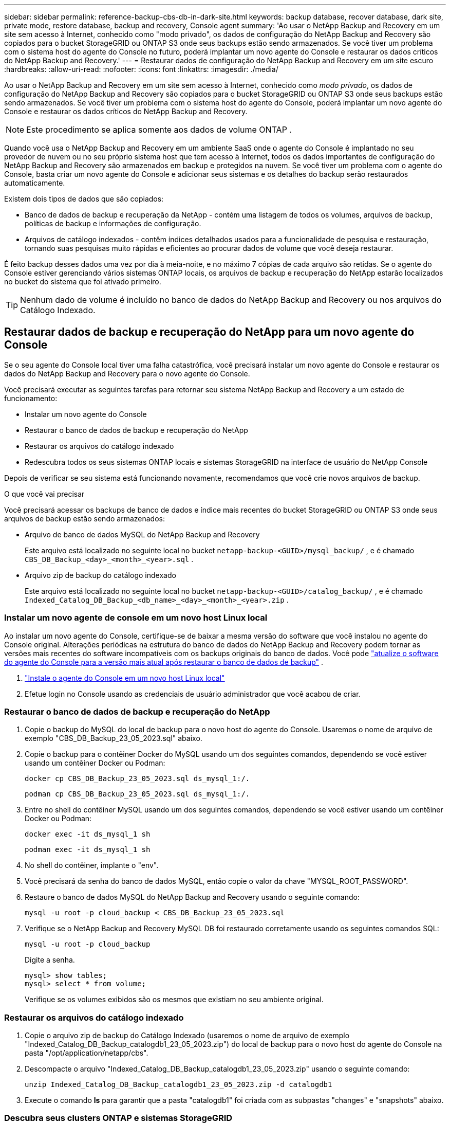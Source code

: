 ---
sidebar: sidebar 
permalink: reference-backup-cbs-db-in-dark-site.html 
keywords: backup database, recover database, dark site, private mode, restore database, backup and recovery, Console agent 
summary: 'Ao usar o NetApp Backup and Recovery em um site sem acesso à Internet, conhecido como "modo privado", os dados de configuração do NetApp Backup and Recovery são copiados para o bucket StorageGRID ou ONTAP S3 onde seus backups estão sendo armazenados.  Se você tiver um problema com o sistema host do agente do Console no futuro, poderá implantar um novo agente do Console e restaurar os dados críticos do NetApp Backup and Recovery.' 
---
= Restaurar dados de configuração do NetApp Backup and Recovery em um site escuro
:hardbreaks:
:allow-uri-read: 
:nofooter: 
:icons: font
:linkattrs: 
:imagesdir: ./media/


[role="lead"]
Ao usar o NetApp Backup and Recovery em um site sem acesso à Internet, conhecido como _modo privado_, os dados de configuração do NetApp Backup and Recovery são copiados para o bucket StorageGRID ou ONTAP S3 onde seus backups estão sendo armazenados.  Se você tiver um problema com o sistema host do agente do Console, poderá implantar um novo agente do Console e restaurar os dados críticos do NetApp Backup and Recovery.


NOTE: Este procedimento se aplica somente aos dados de volume ONTAP .

Quando você usa o NetApp Backup and Recovery em um ambiente SaaS onde o agente do Console é implantado no seu provedor de nuvem ou no seu próprio sistema host que tem acesso à Internet, todos os dados importantes de configuração do NetApp Backup and Recovery são armazenados em backup e protegidos na nuvem.  Se você tiver um problema com o agente do Console, basta criar um novo agente do Console e adicionar seus sistemas e os detalhes do backup serão restaurados automaticamente.

Existem dois tipos de dados que são copiados:

* Banco de dados de backup e recuperação da NetApp - contém uma listagem de todos os volumes, arquivos de backup, políticas de backup e informações de configuração.
* Arquivos de catálogo indexados - contêm índices detalhados usados para a funcionalidade de pesquisa e restauração, tornando suas pesquisas muito rápidas e eficientes ao procurar dados de volume que você deseja restaurar.


É feito backup desses dados uma vez por dia à meia-noite, e no máximo 7 cópias de cada arquivo são retidas. Se o agente do Console estiver gerenciando vários sistemas ONTAP locais, os arquivos de backup e recuperação do NetApp estarão localizados no bucket do sistema que foi ativado primeiro.


TIP: Nenhum dado de volume é incluído no banco de dados do NetApp Backup and Recovery ou nos arquivos do Catálogo Indexado.



== Restaurar dados de backup e recuperação do NetApp para um novo agente do Console

Se o seu agente do Console local tiver uma falha catastrófica, você precisará instalar um novo agente do Console e restaurar os dados do NetApp Backup and Recovery para o novo agente do Console.

Você precisará executar as seguintes tarefas para retornar seu sistema NetApp Backup and Recovery a um estado de funcionamento:

* Instalar um novo agente do Console
* Restaurar o banco de dados de backup e recuperação do NetApp
* Restaurar os arquivos do catálogo indexado
* Redescubra todos os seus sistemas ONTAP locais e sistemas StorageGRID na interface de usuário do NetApp Console


Depois de verificar se seu sistema está funcionando novamente, recomendamos que você crie novos arquivos de backup.

.O que você vai precisar
Você precisará acessar os backups de banco de dados e índice mais recentes do bucket StorageGRID ou ONTAP S3 onde seus arquivos de backup estão sendo armazenados:

* Arquivo de banco de dados MySQL do NetApp Backup and Recovery
+
Este arquivo está localizado no seguinte local no bucket `netapp-backup-<GUID>/mysql_backup/` , e é chamado `CBS_DB_Backup_<day>_<month>_<year>.sql` .

* Arquivo zip de backup do catálogo indexado
+
Este arquivo está localizado no seguinte local no bucket `netapp-backup-<GUID>/catalog_backup/` , e é chamado `Indexed_Catalog_DB_Backup_<db_name>_<day>_<month>_<year>.zip` .





=== Instalar um novo agente de console em um novo host Linux local

Ao instalar um novo agente do Console, certifique-se de baixar a mesma versão do software que você instalou no agente do Console original.  Alterações periódicas na estrutura do banco de dados do NetApp Backup and Recovery podem tornar as versões mais recentes do software incompatíveis com os backups originais do banco de dados. Você pode https://docs.netapp.com/us-en/console-setup-admin/task-upgrade-connector.html["atualize o software do agente do Console para a versão mais atual após restaurar o banco de dados de backup"^] .

. https://docs.netapp.com/us-en/console-setup-admin/task-quick-start-private-mode.html["Instale o agente do Console em um novo host Linux local"^]
. Efetue login no Console usando as credenciais de usuário administrador que você acabou de criar.




=== Restaurar o banco de dados de backup e recuperação do NetApp

. Copie o backup do MySQL do local de backup para o novo host do agente do Console. Usaremos o nome de arquivo de exemplo "CBS_DB_Backup_23_05_2023.sql" abaixo.
. Copie o backup para o contêiner Docker do MySQL usando um dos seguintes comandos, dependendo se você estiver usando um contêiner Docker ou Podman:
+
[source, cli]
----
docker cp CBS_DB_Backup_23_05_2023.sql ds_mysql_1:/.
----
+
[source, cli]
----
podman cp CBS_DB_Backup_23_05_2023.sql ds_mysql_1:/.
----
. Entre no shell do contêiner MySQL usando um dos seguintes comandos, dependendo se você estiver usando um contêiner Docker ou Podman:
+
[source, cli]
----
docker exec -it ds_mysql_1 sh
----
+
[source, cli]
----
podman exec -it ds_mysql_1 sh
----
. No shell do contêiner, implante o "env".
. Você precisará da senha do banco de dados MySQL, então copie o valor da chave "MYSQL_ROOT_PASSWORD".
. Restaure o banco de dados MySQL do NetApp Backup and Recovery usando o seguinte comando:
+
[source, cli]
----
mysql -u root -p cloud_backup < CBS_DB_Backup_23_05_2023.sql
----
. Verifique se o NetApp Backup and Recovery MySQL DB foi restaurado corretamente usando os seguintes comandos SQL:
+
[source, cli]
----
mysql -u root -p cloud_backup
----
+
Digite a senha.

+
[source, cli]
----
mysql> show tables;
mysql> select * from volume;
----
+
Verifique se os volumes exibidos são os mesmos que existiam no seu ambiente original.





=== Restaurar os arquivos do catálogo indexado

. Copie o arquivo zip de backup do Catálogo Indexado (usaremos o nome de arquivo de exemplo "Indexed_Catalog_DB_Backup_catalogdb1_23_05_2023.zip") do local de backup para o novo host do agente do Console na pasta "/opt/application/netapp/cbs".
. Descompacte o arquivo "Indexed_Catalog_DB_Backup_catalogdb1_23_05_2023.zip" usando o seguinte comando:
+
[source, cli]
----
unzip Indexed_Catalog_DB_Backup_catalogdb1_23_05_2023.zip -d catalogdb1
----
. Execute o comando *ls* para garantir que a pasta "catalogdb1" foi criada com as subpastas "changes" e "snapshots" abaixo.




=== Descubra seus clusters ONTAP e sistemas StorageGRID

. https://docs.netapp.com/us-en/storage-management-ontap-onprem/task-discovering-ontap.html#discover-clusters-using-a-connector["Descubra todos os sistemas ONTAP on-prem"^]que estavam disponíveis no seu ambiente anterior. Isso inclui o sistema ONTAP que você usou como servidor S3.
. https://docs.netapp.com/us-en/storage-management-storagegrid/task-discover-storagegrid.html["Descubra seus sistemas StorageGRID"^] .




=== Configurar os detalhes do ambiente StorageGRID

Adicione os detalhes do sistema StorageGRID associado aos seus sistemas ONTAP conforme eles foram configurados na configuração original do agente do Console usando o https://docs.netapp.com/us-en/console-automation/index.html["APIs do console NetApp"^] .

As informações a seguir se aplicam a instalações em modo privado a partir do NetApp Console 3.9.xx. Para versões mais antigas, use o seguinte procedimento: https://community.netapp.com/t5/Tech-ONTAP-Blogs/DarkSite-Cloud-Backup-MySQL-and-Indexed-Catalog-Backup-and-Restore/ba-p/440800["DarkSite Cloud Backup: backup e restauração de MySQL e catálogo indexado"^] .

Você precisará executar essas etapas para cada sistema que estiver fazendo backup de dados no StorageGRID.

. Extraia o token de autorização usando a seguinte API oauth/token.
+
[source, http]
----
curl 'http://10.193.192.202/oauth/token' -X POST -H 'Accept: application/json' -H 'Accept-Language: en-US,en;q=0.5' -H 'Accept-Encoding: gzip, deflate' -H 'Content-Type: application/json' -d '{"username":"admin@netapp.com","password":"Netapp@123","grant_type":"password"}
> '
----
+
Embora o endereço IP, o nome de usuário e as senhas sejam valores personalizados, o nome da conta não é. O nome da conta é sempre "account-DARKSITE1". Além disso, o nome de usuário deve usar um nome no formato de e-mail.

+
Esta API retornará uma resposta como a seguinte. Você pode recuperar o token de autorização conforme mostrado abaixo.

+
[source, text]
----
{"expires_in":21600,"access_token":"eyJhbGciOiJSUzI1NiIsInR5cCI6IkpXVCIsImtpZCI6IjJlMGFiZjRiIn0eyJzdWIiOiJvY2NtYXV0aHwxIiwiYXVkIjpbImh0dHBzOi8vYXBpLmNsb3VkLm5ldGFwcC5jb20iXSwiaHR0cDovL2Nsb3VkLm5ldGFwcC5jb20vZnVsbF9uYW1lIjoiYWRtaW4iLCJodHRwOi8vY2xvdWQubmV0YXBwLmNvbS9lbWFpbCI6ImFkbWluQG5ldGFwcC5jb20iLCJzY29wZSI6Im9wZW5pZCBwcm9maWxlIiwiaWF0IjoxNjcyNzM2MDIzLCJleHAiOjE2NzI3NTc2MjMsImlzcyI6Imh0dHA6Ly9vY2NtYXV0aDo4NDIwLyJ9CJtRpRDY23PokyLg1if67bmgnMcYxdCvBOY-ZUYWzhrWbbY_hqUH4T-114v_pNDsPyNDyWqHaKizThdjjHYHxm56vTz_Vdn4NqjaBDPwN9KAnC6Z88WA1cJ4WRQqj5ykODNDmrv5At_f9HHp0-xVMyHqywZ4nNFalMvAh4xESc5jfoKOZc-IOQdWm4F4LHpMzs4qFzCYthTuSKLYtqSTUrZB81-o-ipvrOqSo1iwIeHXZJJV-UsWun9daNgiYd_wX-4WWJViGEnDzzwOKfUoUoe1Fg3ch--7JFkFl-rrXDOjk1sUMumN3WHV9usp1PgBE5HAcJPrEBm0ValSZcUbiA"}
----
. Extraia o ID do sistema e o X-Agent-Id usando a API tenancy/external/resource.
+
[source, http]
----
curl -X GET http://10.193.192.202/tenancy/external/resource?account=account-DARKSITE1 -H 'accept: application/json' -H 'authorization: Bearer eyJhbGciOiJSUzI1NiIsInR5cCI6IkpXVCIsImtpZCI6IjJlMGFiZjRiIn0eyJzdWIiOiJvY2NtYXV0aHwxIiwiYXVkIjpbImh0dHBzOi8vYXBpLmNsb3VkLm5ldGFwcC5jb20iXSwiaHR0cDovL2Nsb3VkLm5ldGFwcC5jb20vZnVsbF9uYW1lIjoiYWRtaW4iLCJodHRwOi8vY2xvdWQubmV0YXBwLmNvbS9lbWFpbCI6ImFkbWluQG5ldGFwcC5jb20iLCJzY29wZSI6Im9wZW5pZCBwcm9maWxlIiwiaWF0IjoxNjcyNzIyNzEzLCJleHAiOjE2NzI3NDQzMTMsImlzcyI6Imh0dHA6Ly9vY2NtYXV0aDo4NDIwLyJ9X_cQF8xttD0-S7sU2uph2cdu_kN-fLWpdJJX98HODwPpVUitLcxV28_sQhuopjWobozPelNISf7KvMqcoXc5kLDyX-yE0fH9gr4XgkdswjWcNvw2rRkFzjHpWrETgfqAMkZcAukV4DHuxogHWh6-DggB1NgPZT8A_szHinud5W0HJ9c4AaT0zC-sp81GaqMahPf0KcFVyjbBL4krOewgKHGFo_7ma_4mF39B1LCj7Vc2XvUd0wCaJvDMjwp19-KbZqmmBX9vDnYp7SSxC1hHJRDStcFgJLdJHtowweNH2829KsjEGBTTcBdO8SvIDtctNH_GAxwSgMT3zUfwaOimPw'
----
+
Esta API retornará uma resposta como a seguinte. O valor em "resourceIdentifier" denota o _WorkingEnvironment Id_ e o valor em "agentId" denota _x-agent-id_.

. Atualize o banco de dados do NetApp Backup and Recovery com os detalhes do sistema StorageGRID associado aos sistemas. Certifique-se de inserir o Nome de Domínio Totalmente Qualificado do StorageGRID, bem como a Chave de Acesso e a Chave de Armazenamento, conforme mostrado abaixo:
+
[source, http]
----
curl -X POST 'http://10.193.192.202/account/account-DARKSITE1/providers/cloudmanager_cbs/api/v1/sg/credentials/working-environment/OnPremWorkingEnvironment-pMtZND0M' \
> --header 'authorization: Bearer eyJhbGciOiJSUzI1NiIsInR5cCI6IkpXVCIsImtpZCI6IjJlMGFiZjRiIn0eyJzdWIiOiJvY2NtYXV0aHwxIiwiYXVkIjpbImh0dHBzOi8vYXBpLmNsb3VkLm5ldGFwcC5jb20iXSwiaHR0cDovL2Nsb3VkLm5ldGFwcC5jb20vZnVsbF9uYW1lIjoiYWRtaW4iLCJodHRwOi8vY2xvdWQubmV0YXBwLmNvbS9lbWFpbCI6ImFkbWluQG5ldGFwcC5jb20iLCJzY29wZSI6Im9wZW5pZCBwcm9maWxlIiwiaWF0IjoxNjcyNzIyNzEzLCJleHAiOjE2NzI3NDQzMTMsImlzcyI6Imh0dHA6Ly9vY2NtYXV0aDo4NDIwLyJ9X_cQF8xttD0-S7sU2uph2cdu_kN-fLWpdJJX98HODwPpVUitLcxV28_sQhuopjWobozPelNISf7KvMqcoXc5kLDyX-yE0fH9gr4XgkdswjWcNvw2rRkFzjHpWrETgfqAMkZcAukV4DHuxogHWh6-DggB1NgPZT8A_szHinud5W0HJ9c4AaT0zC-sp81GaqMahPf0KcFVyjbBL4krOewgKHGFo_7ma_4mF39B1LCj7Vc2XvUd0wCaJvDMjwp19-KbZqmmBX9vDnYp7SSxC1hHJRDStcFgJLdJHtowweNH2829KsjEGBTTcBdO8SvIDtctNH_GAxwSgMT3zUfwaOimPw' \
> --header 'x-agent-id: vB_1xShPpBtUosjD7wfBlLIhqDgIPA0wclients' \
> -d '
> { "storage-server" : "sr630ip15.rtp.eng.netapp.com:10443", "access-key": "2ZMYOAVAS5E70MCNH9", "secret-password": "uk/6ikd4LjlXQOFnzSzP/T0zR4ZQlG0w1xgWsB" }'
----




=== Verifique as configurações de backup e recuperação do NetApp

. Selecione cada sistema ONTAP e clique em *Exibir backups* ao lado do serviço de backup e recuperação no painel direito.
+
Você poderá ver todos os backups que foram criados para seus volumes.

. No Painel de restauração, na seção Pesquisar e restaurar, clique em *Configurações de indexação*.
+
Certifique-se de que os sistemas que tinham a Catalogação Indexada habilitada anteriormente permaneçam habilitados.

. Na página Pesquisar e restaurar, execute algumas pesquisas de catálogo para confirmar se a restauração do catálogo indexado foi concluída com sucesso.

